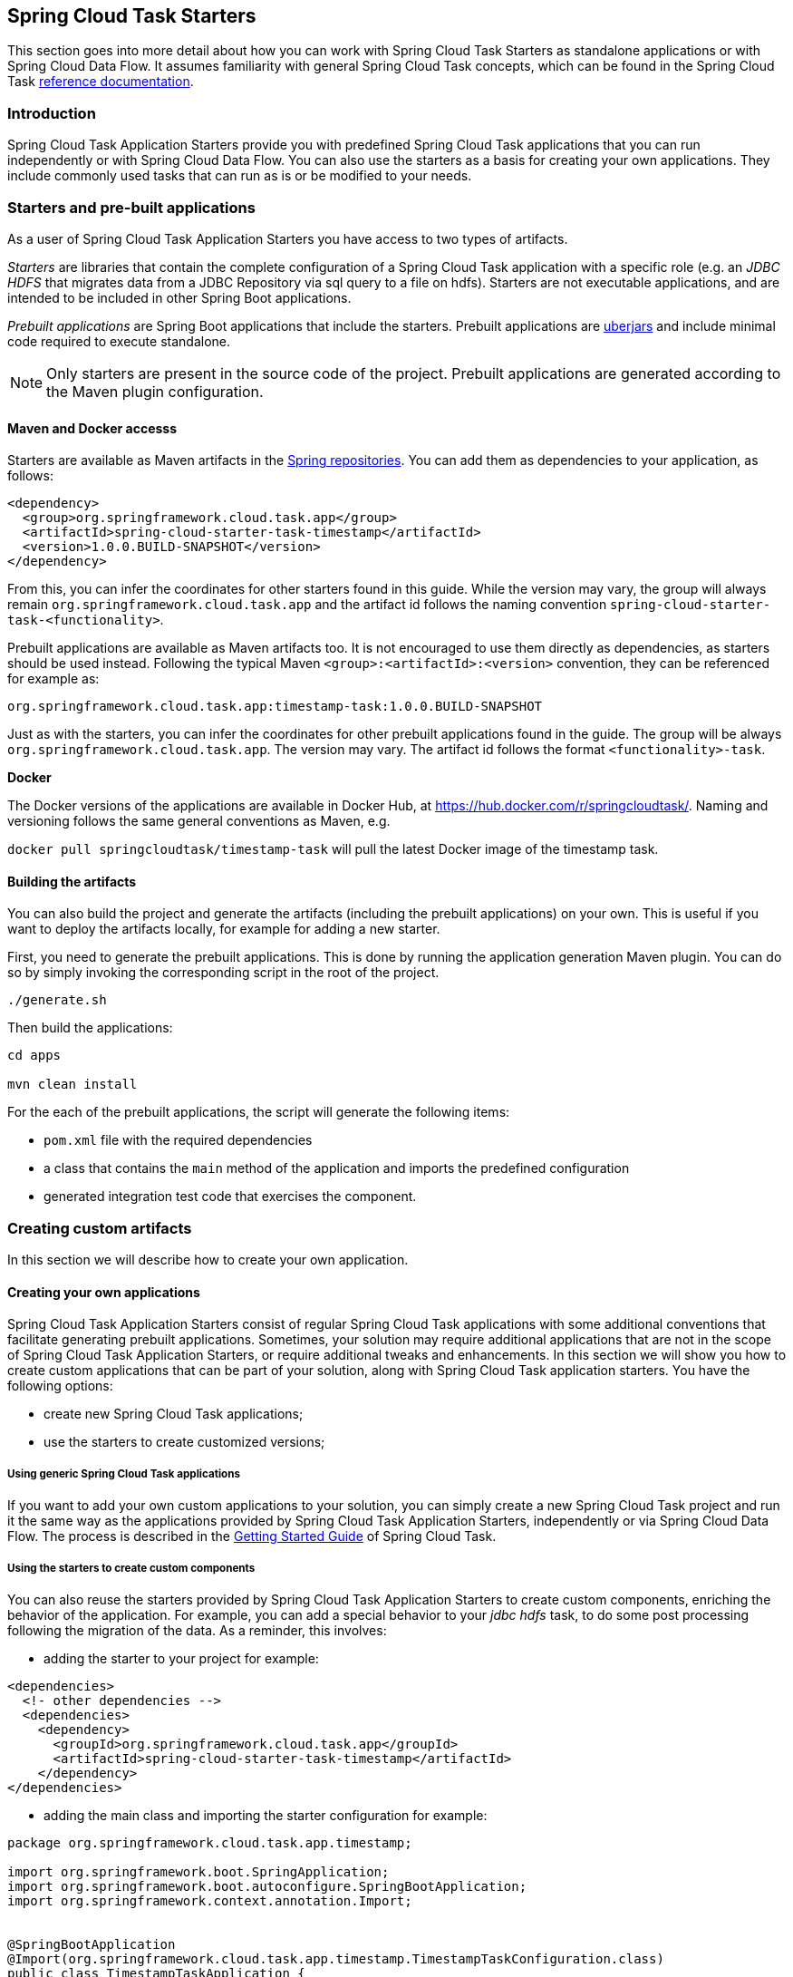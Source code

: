 [[overview]]
== Spring Cloud Task Starters

This section goes into more detail about how you can work with Spring Cloud Task Starters as standalone applications or with Spring Cloud Data Flow.
It assumes familiarity with general Spring Cloud Task concepts, which can be found in the Spring Cloud Task
http://docs.spring.io/spring-cloud-task/current-SNAPSHOT/reference/htmlsingle/[reference documentation].

=== Introduction

Spring Cloud Task Application Starters provide you with predefined Spring Cloud Task applications that you can run independently or with Spring Cloud Data Flow.
You can also use the starters as a basis for creating your own applications.  They include commonly used tasks that can
run as is or be modified to your needs.

=== Starters and pre-built applications

As a user of Spring Cloud Task Application Starters you have access to two types of artifacts.

_Starters_ are libraries that contain the complete configuration of a Spring Cloud Task application with a specific role
(e.g. an _JDBC HDFS_ that migrates data from a JDBC Repository via sql query to a file on hdfs).
Starters are not executable applications, and are intended to be included in other Spring Boot applications.

_Prebuilt applications_ are Spring Boot applications that include the starters.
Prebuilt applications are http://docs.spring.io/spring-boot/docs/current-SNAPSHOT/reference/htmlsingle/#getting-started-first-application-executable-jar[uberjars] and include minimal code required to execute standalone.

[NOTE]
Only starters are present in the source code of the project.
Prebuilt applications are generated according to the Maven plugin configuration.

==== Maven and Docker accesss

Starters are available as Maven artifacts in the https://github.com/spring-projects/spring-framework/wiki/Spring-repository-FAQ[Spring repositories]. You can add them as dependencies to your application, as follows:

[source,xml]
```
<dependency>
  <group>org.springframework.cloud.task.app</group>
  <artifactId>spring-cloud-starter-task-timestamp</artifactId>
  <version>1.0.0.BUILD-SNAPSHOT</version>
</dependency>
```

From this, you can infer the coordinates for other starters found in this guide.
While the version may vary, the group will always remain `org.springframework.cloud.task.app` and the artifact id follows the naming convention `spring-cloud-starter-task-<functionality>`.

Prebuilt applications are available as Maven artifacts too.
It is not encouraged to use them directly as dependencies, as starters should be used instead.
Following the typical Maven `<group>:<artifactId>:<version>` convention, they can be referenced for example as:

```
org.springframework.cloud.task.app:timestamp-task:1.0.0.BUILD-SNAPSHOT
```

Just as with the starters, you can infer the coordinates for other prebuilt applications found in the guide.
The group will be always `org.springframework.cloud.task.app`.
The version may vary.
The artifact id follows the format `<functionality>-task`.

*Docker*

The Docker versions of the applications are available in Docker Hub, at https://hub.docker.com/r/springcloudtask/. 
Naming and versioning follows the same general conventions as Maven, e.g.

`docker pull springcloudtask/timestamp-task`
will pull the latest Docker image of the timestamp task.

==== Building the artifacts

You can also build the project and generate the artifacts (including the prebuilt applications) on your own.
This is useful if you want to deploy the artifacts locally, for example for adding a new starter.

First, you need to generate the prebuilt applications.
This is done by running the application generation Maven plugin.
You can do so by simply invoking the corresponding script in the root of the project.

```
./generate.sh

```

Then build the applications:

```
cd apps

mvn clean install
```

For the each of the prebuilt applications, the script will generate the following items:

* `pom.xml` file with the required dependencies
* a class that contains the `main` method of the application and imports the predefined configuration
* generated integration test code that exercises the component.


=== Creating custom artifacts

In this section we will describe how to create your own application.

==== Creating your own applications

Spring Cloud Task Application Starters consist of regular Spring Cloud Task applications with some additional conventions that facilitate generating prebuilt applications.
Sometimes, your solution may require additional applications that are not in the scope of Spring Cloud Task Application Starters, or require additional tweaks and enhancements.
In this section we will show you how to create custom applications that can be part of your solution, along with Spring Cloud Task application starters.
You have the following options:

* create new Spring Cloud Task applications;
* use the starters to create customized versions;


===== Using generic Spring Cloud Task applications

If you want to add your own custom applications to your solution, you can simply create a new Spring Cloud Task project and run it the same way as the applications provided by Spring Cloud Task Application Starters, independently or via Spring Cloud Data Flow.
The process is described in the http://docs.spring.io/spring-cloud-task/current-SNAPSHOT/reference/htmlsingle/#getting-started#_getting_started[Getting Started Guide] of Spring Cloud Task.

===== Using the starters to create custom components

You can also reuse the starters provided by Spring Cloud Task Application Starters to create custom components, enriching the behavior of the application.
For example, you can add a special behavior to your _jdbc hdfs_ task, to do some post processing following the migration of the data.
As a reminder, this involves:

* adding the starter to your project for example:
[source,xml]
----
<dependencies>
  <!- other dependencies -->
  <dependencies>
    <dependency>
      <groupId>org.springframework.cloud.task.app</groupId>
      <artifactId>spring-cloud-starter-task-timestamp</artifactId>
    </dependency>
</dependencies>
----

* adding the main class and importing the starter configuration for example:
[source,java]
----
package org.springframework.cloud.task.app.timestamp;

import org.springframework.boot.SpringApplication;
import org.springframework.boot.autoconfigure.SpringBootApplication;
import org.springframework.context.annotation.Import;


@SpringBootApplication
@Import(org.springframework.cloud.task.app.timestamp.TimestampTaskConfiguration.class)
public class TimestampTaskApplication {

        public static void main(String[] args) {
                SpringApplication.run(TimestampTaskApplication.class, args);
        }
}
----

After doing so, you can simply add the additional configuration for the extra features of your application.

=== Developing custom task applications and generating artifacts using the existing tooling

In this section, we will explain how to develop a custom task application and then generate
maven and docker artifacts for it using the existing tooling provided by the
spring cloud task app starter infrastructure. For explanation purposes, we will assume that we are creating a new
task application for a technology named foobar.

* Create a new top level module named spring-cloud-starter-task-foobar

Please follow the instructions above for designing a proper Spring Cloud Task starter. You may also look into the existing
starters for how to structure a new one. Ensure that you name the main `@Configuration` class of your starter as
`FoobarTaskConfiguration` as this is the default convention used by the app generation later. Please also make sure
that the package for this `@Configuration` is `org.springfamework.cloud.task.app.foobar`. If you have a different
class/package name, see below for how to override that in the app generator. The functionality name for which you create
a starter can be a hyphenated stream of strings such as in `spark-client` which can be found in the
module `spring-cloud-starter-task-spark-client`.

The starters in `spring-cloud-task-app-starters` are slightly different from the other starters in spring-boot and
spring-cloud in that here we don't provide a way to auto configure any configuration through spring factories mechanism.
Rather, we delegate this responsibility to the maven plugin that is generating the binder based apps. Therefore, you don't
have to provide a spring.factories file that lists all your configuration classes.

* Add the new foobar task starter module to the root pom of the repository

* At the root of the repository build and install the new module into your local maven cache:

`./mvnw clean install -pl :spring-cloud-starter-task-foobar`

* You need to add the new starter dependency to the `spring-cloud-task-app-dependencies` bill of material (BOM) in the
dependecy management section. For example,

[source,xml]
----
<dependencyManagement>
...
...
    <dependency>
        <groupId>org.springframework.cloud.task.app</groupId>
        <artifactId>spring-cloud-starter-task-foobar</artifactId>
        <version>1.0.0.BUILD-SNAPSHOT</version>
    </dependency>
...
...
----

* Build and install the newly updated bom:

`./mvnw clean install -pl :spring-cloud-task-app-dependencies`

* At this point, you are ready to generate the spring boot app for foobar task. Go to the
`spring-cloud-task-app-generator` module and start editing as below.

If you have a very basic task starter, all you have to do is to add the following to the list of apps need to be
generated in the `generatedApps` tag of the configuration section of `spring-cloud-stream-app-maven` plugin.

[source,xml]
----
<generatedApps>
....
    <foobar-task />
....
</generatedApps>
----

More information about the maven plugin used above can be found here:
https://github.com/spring-cloud/spring-cloud-stream-app-maven-plugin

If you did not follow the default convention expected by the plugin of where it is looking for the main configuration
class, which is `org.springfamework.cloud.task.app.foobar.FoobarTaskConfiguration`, you can override that in
the configuration for the plugin. For example, if your main configuration class is `foo.bar.SpecialFooBarTaskConfiguration.class`,
this is how you can tell the plugin to override the default.

[source,xml]
----
<foobar-task>
    <autoConfigClass>foo.bar.SpecialFooBarTaskConfiguration.class</autoConfigClass>
</foobar-task>
----

* Go to the root of the repository and execute the script: `./generateApps.sh`

This would generate the foobar task app in a directory named `apps` at the root of the repository.
If you want to change the location where the apps are generated, for instance /tmp/task-apps, you can do it in the
configuration section of the plugin.

[source,xml]
----
<configuration>
    ...
    <generatedProjectHome>/tmp/task-apps</generatedProjectHome>
    ...
</configuration
----

If you have an artifact that is only available through a private internal maven repository (may be an enterprise wide
Nexus repo that you use globally across teams), and you need that for your app, you can define that as part of the maven
plugin configuration.

For example,

[source,xml]
----
<configuration>
...
    <extraRepositories>
        <repository>
            <id>private-internal-nexus</id>
            <url>.../</url>
            <name>...</name>
            <snapshotEnabled>...</snapshotEnabled>
        </repository>
    </extraRepositories>
</configuration>
----

Then you can define this as part of your app tag:

[source,xml]
----
<foobar-task>
    <extraRepositories>
        <private-internal-nexus />
    </extraRepositories>
</foobar-task>
----

* cd into the directory where you generated the apps (`apps` at the root of the repository by default, unless you changed
it elsewhere as described above).

Here you will see `foobar-task` along with all the other out of the box apps that is generated.

If you only care about the foobar-task apps and nothing else, you can cd into that directory
and import it directly into your IDE of choice. Each of them is a self contained spring boot application project.
For all the generated apps, the parent is `spring-boot-starter-parent`. There is no way to change that around as ultimately these
are spring boot based applications and that parent would bring many necessary spring components into your application.

You can cd into these custom foobar-task directories and do the following to build the apps:

`cd foobar-task`

`mvn clean install`

This would install the foobar-task into your local maven cache (~/.m2 by default).

The app generation phase above would add an integration test to the app project that is making sure that all the spring
components and contexts are loaded properly. However, these tests are not run by default when you do a `mvn install`.
You can force the running of these tests by doing the following:

`mvn clean install -DskipTests=false`

* Now that you built the applications, they are available under the `target` directories of the respective apps and also as
maven artifacts in your local maven repository. Go to the `target` directory and run the following:

`java -jar foobar-task.jar`

It should start the application up.

* The generated apps also support the creation of docker images. You can cd into one of the foobar-task app and do the
following:

`mvn clean package docker:build`

This would create the docker image under the `target/docker/springcloudtask` directory. Please ensure that the Docker
container is up and running and DOCKER_HOST environment variable is properly set before you try `docker:build`.

All the generated apps from the repository are uploaded to the docker hub at: https://hub.docker.com/u/springcloudtask/

However, for a custom app that you build, this won't be uploaded to docker hub under `springcloudtask` repository.
If you think that there is a general need for this app, you should try contributing this starter to the main repository
and upon review, this app then can be uploaded to the above location in docker hub.

If you still need to push this to docker hub under a different repository you can take the following steps.

Go to the pom.xml of the generated app [ example - `foobar-task/pom.xml`]
Search for `springcloudtask`. Replace with your repository name.

Then do this:

`mvn clean package docker:build docker:push -Ddocker.username=[provide your username] -Ddocker.password=[provide password]`

This would upload the docker image to the docker hub in your custom repository.
